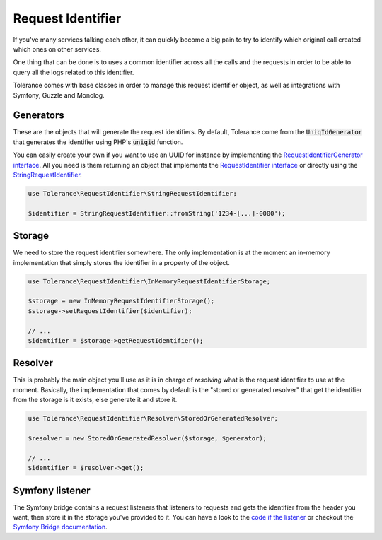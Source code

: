 Request Identifier
==================

If you've many services talking each other, it can quickly become a big pain to try to identify which original
call created which ones on other services.

One thing that can be done is to uses a common identifier across all the calls and the requests in order to be able
to query all the logs related to this identifier.

Tolerance comes with base classes in order to manage this request identifier object, as well as integrations with
Symfony, Guzzle and Monolog.

Generators
----------

These are the objects that will generate the request identifiers. By default, Tolerance come from the :code:`UniqIdGenerator`
that generates the identifier using PHP's :code:`uniqid` function.

You can easily create your own if you want to use an UUID for instance by implementing the
`RequestIdentifierGenerator interface <https://github.com/sroze/Tolerance/blob/master/src/Tolerance/RequestIdentifier/Generator/RequestIdentifierGenerator.php>`_.
All you need is them returning an object that implements the `RequestIdentifier interface <https://github.com/sroze/Tolerance/blob/master/src/Tolerance/RequestIdentifier/RequestIdentifier.php>`_
or directly using the `StringRequestIdentifier <https://github.com/sroze/Tolerance/blob/master/src/Tolerance/RequestIdentifier/StringRequestIdentifier.php>`_.

.. code-block:: php

    use Tolerance\RequestIdentifier\StringRequestIdentifier;

    $identifier = StringRequestIdentifier::fromString('1234-[...]-0000');


Storage
-------

We need to store the request identifier somewhere. The only implementation is at the moment an in-memory implementation
that simply stores the identifier in a property of the object.

.. code-block:: php

    use Tolerance\RequestIdentifier\InMemoryRequestIdentifierStorage;

    $storage = new InMemoryRequestIdentifierStorage();
    $storage->setRequestIdentifier($identifier);

    // ...
    $identifier = $storage->getRequestIdentifier();

Resolver
--------

This is probably the main object you'll use as it is in charge of *resolving* what is the request identifier to use at the moment.
Basically, the implementation that comes by default is the "stored or generated resolver" that get the identifier from
the storage is it exists, else generate it and store it.


.. code-block:: php

    use Tolerance\RequestIdentifier\Resolver\StoredOrGeneratedResolver;

    $resolver = new StoredOrGeneratedResolver($storage, $generator);

    // ...
    $identifier = $resolver->get();

Symfony listener
----------------

The Symfony bridge contains a request listeners that listeners to requests and gets the identifier from the header you
want, then store it in the storage you've provided to it. You can have a look to the `code if the listener <https://github.com/sroze/Tolerance/blob/master/src/Tolerance/Bridge/Symfony/RequestIdentifier/RequestHeadersListener.php>`_
or checkout the `Symfony Bridge documentation <bridges/symfony.html>`_.
